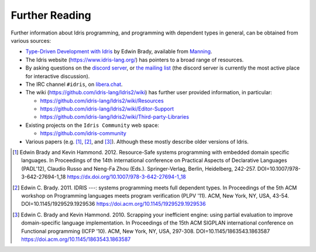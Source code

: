 .. _sect-concs:

***************
Further Reading
***************

Further information about Idris programming, and programming with
dependent types in general, can be obtained from various sources:

*  `Type-Driven Development with Idris <https://www.manning.com/books/type-driven-development-with-idris>`_
   by Edwin Brady, available from `Manning <https://www.manning.com>`_.

*  The Idris website (https://www.idris-lang.org/) has pointers to a broad range
   of resources.

*  By asking questions on the `discord server <https://discord.gg/UX68fDs2jc>`_,
   or `the mailing list <https://groups.google.com/forum/#!forum/idris-lang>`_
   (the discord server is currently the most active place for interactive
   discussion).

*  The IRC channel ``#idris``, on
   `libera.chat <https://libera.chat/>`__.

*  The wiki (https://github.com/idris-lang/Idris2/wiki) has further
   user provided information, in particular:

   * https://github.com/idris-lang/Idris2/wiki/Resources

   * https://github.com/idris-lang/Idris2/wiki/Editor-Support

   * https://github.com/idris-lang/Idris2/wiki/Third-party-Libraries

*  Existing projects on the ``Idris Community`` web space:

   * https://github.com/idris-community

*  Various papers (e.g. [#BradyHammond2012]_, [#Brady]_, and [#BradyHammond2010]_).  Although these mostly
   describe older versions of Idris.

.. [#BradyHammond2012] Edwin Brady and Kevin Hammond. 2012. Resource-Safe systems
       programming with embedded domain specific languages. In
       Proceedings of the 14th international conference on Practical
       Aspects of Declarative Languages (PADL'12), Claudio Russo and
       Neng-Fa Zhou (Eds.). Springer-Verlag, Berlin, Heidelberg,
       242-257. DOI=10.1007/978-3-642-27694-1_18
       https://dx.doi.org/10.1007/978-3-642-27694-1_18

.. [#Brady] Edwin C. Brady. 2011. IDRIS ---: systems programming meets full
       dependent types. In Proceedings of the 5th ACM workshop on
       Programming languages meets program verification (PLPV
       '11). ACM, New York, NY, USA,
       43-54. DOI=10.1145/1929529.1929536
       https://doi.acm.org/10.1145/1929529.1929536

.. [#BradyHammond2010] Edwin C. Brady and Kevin Hammond. 2010. Scrapping your
       inefficient engine: using partial evaluation to improve
       domain-specific language implementation. In Proceedings of the
       15th ACM SIGPLAN international conference on Functional
       programming (ICFP '10). ACM, New York, NY, USA,
       297-308. DOI=10.1145/1863543.1863587
       https://doi.acm.org/10.1145/1863543.1863587
